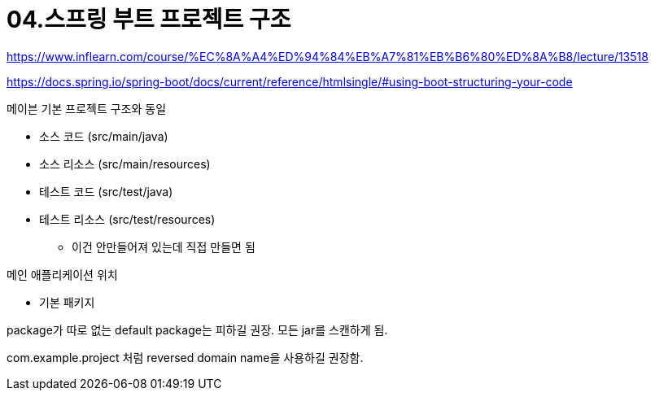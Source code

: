 = 04.스프링 부트 프로젝트 구조

https://www.inflearn.com/course/%EC%8A%A4%ED%94%84%EB%A7%81%EB%B6%80%ED%8A%B8/lecture/13518

https://docs.spring.io/spring-boot/docs/current/reference/htmlsingle/#using-boot-structuring-your-code

.메이븐 기본 프로젝트 구조와 동일
* 소스 코드 (src/main/java)
* 소스 리소스 (src/main/resources)
* 테스트 코드 (src/test/java)
* 테스트 리소스 (src/test/resources)
** 이건 안만들어져 있는데 직접 만들면 됨

.메인 애플리케이션 위치
* 기본 패키지

package가 따로 없는 default package는 피하길 권장. 모든 jar를 스캔하게 됨.

com.example.project 처럼 reversed domain name을 사용하길 권장함.
